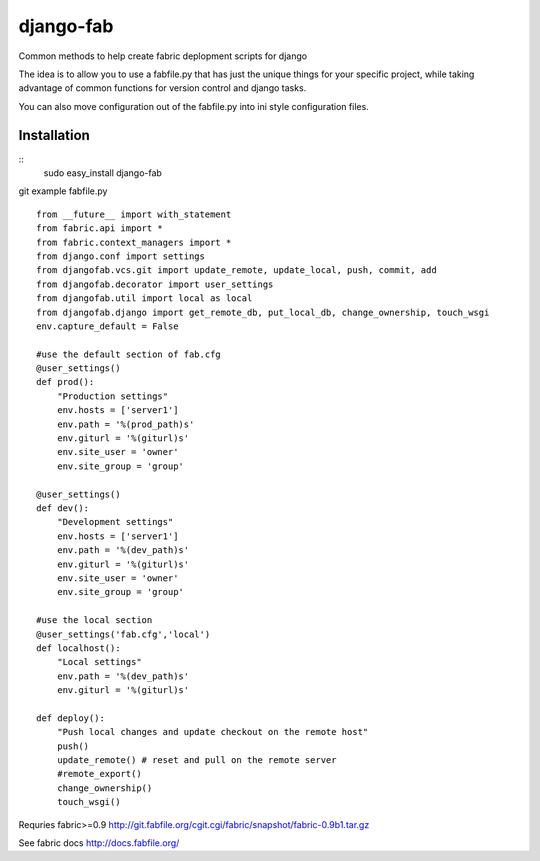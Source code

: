 ==========
django-fab
==========

Common methods to help create fabric deplopment scripts for django

The idea is to allow you to use a fabfile.py that has just the unique things for your specific project, while taking advantage of common functions for version control and django tasks.

You can also move configuration out of the fabfile.py into ini style configuration files.

------------
Installation
------------

::    
    sudo easy_install django-fab

git example fabfile.py ::

    from __future__ import with_statement
    from fabric.api import *
    from fabric.context_managers import *
    from django.conf import settings
    from djangofab.vcs.git import update_remote, update_local, push, commit, add
    from djangofab.decorator import user_settings
    from djangofab.util import local as local
    from djangofab.django import get_remote_db, put_local_db, change_ownership, touch_wsgi
    env.capture_default = False

    #use the default section of fab.cfg
    @user_settings()
    def prod():
        "Production settings"
        env.hosts = ['server1']
        env.path = '%(prod_path)s'
        env.giturl = '%(giturl)s'
        env.site_user = 'owner'
        env.site_group = 'group'

    @user_settings()
    def dev():
        "Development settings"
        env.hosts = ['server1']
        env.path = '%(dev_path)s'
        env.giturl = '%(giturl)s'
        env.site_user = 'owner'
        env.site_group = 'group'

    #use the local section
    @user_settings('fab.cfg','local')
    def localhost():
        "Local settings"
        env.path = '%(dev_path)s'
        env.giturl = '%(giturl)s'

    def deploy():
        "Push local changes and update checkout on the remote host"
        push()
        update_remote() # reset and pull on the remote server
        #remote_export() 
        change_ownership()
        touch_wsgi()


Requries fabric>=0.9
http://git.fabfile.org/cgit.cgi/fabric/snapshot/fabric-0.9b1.tar.gz

See fabric docs
http://docs.fabfile.org/
